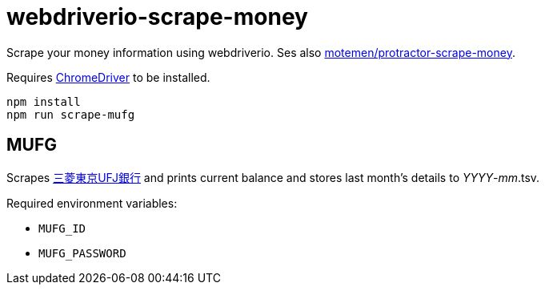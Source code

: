 = webdriverio-scrape-money

Scrape your money information using webdriverio. Ses also https://github.com/motemen/protractor-scrape-money[motemen/protractor-scrape-money].

Requires https://code.google.com/p/chromedriver/[ChromeDriver] to be installed.

	npm install
	npm run scrape-mufg

== MUFG

Scrapes http://direct.bk.mufg.jp/[三菱東京UFJ銀行] and prints current balance and stores last month's details to __YYYY__-__mm__.tsv.

Required environment variables:

* `MUFG_ID`
* `MUFG_PASSWORD`

